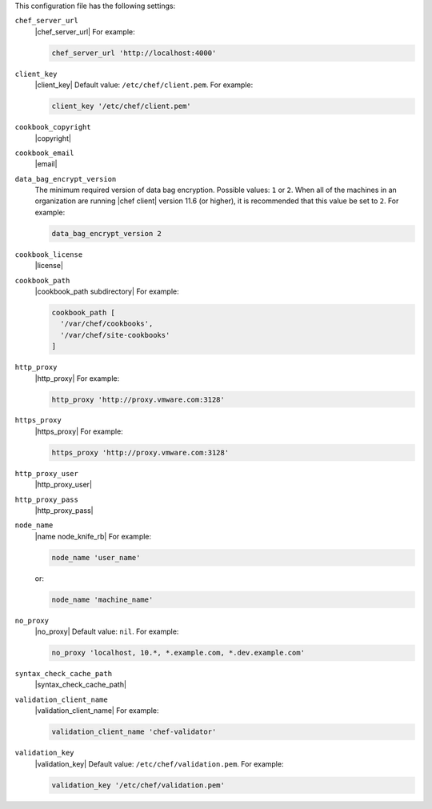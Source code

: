 .. The contents of this file may be included in multiple topics (using the includes directive).
.. The contents of this file should be modified in a way that preserves its ability to appear in multiple topics.


This configuration file has the following settings:

``chef_server_url``
   |chef_server_url| For example:

   .. code-block:: ruby

      chef_server_url 'http://localhost:4000'

``client_key``
   |client_key| Default value: ``/etc/chef/client.pem``. For example:

   .. code-block:: ruby

      client_key '/etc/chef/client.pem'

``cookbook_copyright``
   |copyright|

``cookbook_email``
   |email|

``data_bag_encrypt_version``
   The minimum required version of data bag encryption. Possible values: ``1`` or ``2``. When all of the machines in an organization are running |chef client| version 11.6 (or higher), it is recommended that this value be set to ``2``. For example:

   .. code-block:: ruby

      data_bag_encrypt_version 2

``cookbook_license``
   |license|


``cookbook_path``
   |cookbook_path subdirectory| For example:

   .. code-block:: ruby

      cookbook_path [ 
        '/var/chef/cookbooks', 
        '/var/chef/site-cookbooks' 
      ]

``http_proxy``
   |http_proxy| For example:

   .. code-block:: ruby

      http_proxy 'http://proxy.vmware.com:3128'

``https_proxy``
   |https_proxy| For example:

   .. code-block:: ruby

      https_proxy 'http://proxy.vmware.com:3128'

``http_proxy_user``
   |http_proxy_user|

``http_proxy_pass``
   |http_proxy_pass|

``node_name``
   |name node_knife_rb| For example:

   .. code-block:: ruby

      node_name 'user_name'

   or:

   .. code-block:: ruby

      node_name 'machine_name'

``no_proxy``
   |no_proxy| Default value: ``nil``. For example:

   .. code-block:: ruby

      no_proxy 'localhost, 10.*, *.example.com, *.dev.example.com'

``syntax_check_cache_path``
   |syntax_check_cache_path|

``validation_client_name``
   |validation_client_name| For example:

   .. code-block:: ruby

      validation_client_name 'chef-validator'

``validation_key``
   |validation_key| Default value: ``/etc/chef/validation.pem``. For example:

   .. code-block:: ruby

      validation_key '/etc/chef/validation.pem'
